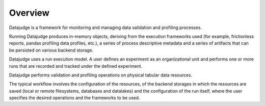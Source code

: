 Overview
========

Datajudge is a framework for monitoring and managing data validation and profiling processes.

Running Datajudge produces in-memory objects, deriving from the execution frameworks used
(for example, frictionless reports, pandas profiling data profiles, etc.),
a series of process descriptive metadata and a series of artifacts that can be persisted on various backend storage.

Datajudge uses a run execution model. A user defines an experiment as an organizational unit
and performs one or more runs that are recorded and tracked under the defined experiment.

Datajudge performs validation and profiling operations on physical tabular data resources.

The typical workflow involves the configuration of the resources, of the backend storages in which the resources are saved
(local or remote filesystems, databases and datalakes) and the configuration of the run itself, where the user specifies
the desired operations and the frameworks to be used.
